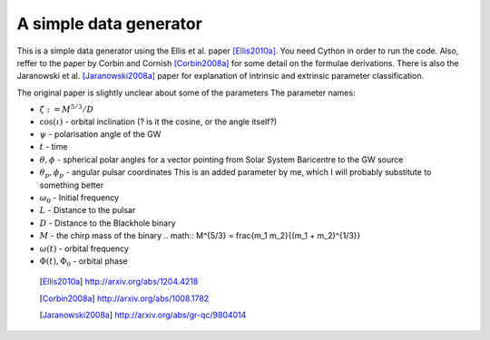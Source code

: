 =======================
A simple data generator
=======================

This is a simple data generator using the Ellis et al. paper [Ellis2010a]_. You need
Cython in order to run the code. Also, reffer to the paper by Corbin and Cornish
[Corbin2008a]_ for some detail on the formulae derivations. There is also the Jaranowski
et al. [Jaranowski2008a]_ paper for explanation of intrinsic and extrinsic parameter
classification.

The original paper is slightly unclear about some of the parameters
The parameter names:

* :math:`\zeta := M^{5/3}/D`
* :math:`\cos(\iota)` - orbital inclination (? is it the cosine, or the angle itself?)
* :math:`\psi` - polarisation angle of the GW
* :math:`t` - time
* :math:`\theta, \phi` - spherical polar angles for a vector pointing from Solar System
  Baricentre to the GW source
* :math:`\theta_p, \phi_p` - angular pulsar coordinates
  This is an added parameter by me, which I will probably substitute to something
  better
* :math:`\omega_0` - Initial frequency
* :math:`L` - Distance to the pulsar
* :math:`D` - Distance to the Blackhole binary
* :math:`M` - the chirp mass of the binary
  .. math:: M^{5/3} = \frac{m_1 m_2}{(m_1 + m_2)^{1/3}}
* :math:`\omega(t)` - orbital frequency
* :math:`\Phi(t), \Phi_0` - orbital phase

 .. [Ellis2010a] http://arxiv.org/abs/1204.4218
 .. [Corbin2008a] http://arxiv.org/abs/1008.1782
 .. [Jaranowski2008a] http://arxiv.org/abs/gr-qc/9804014
